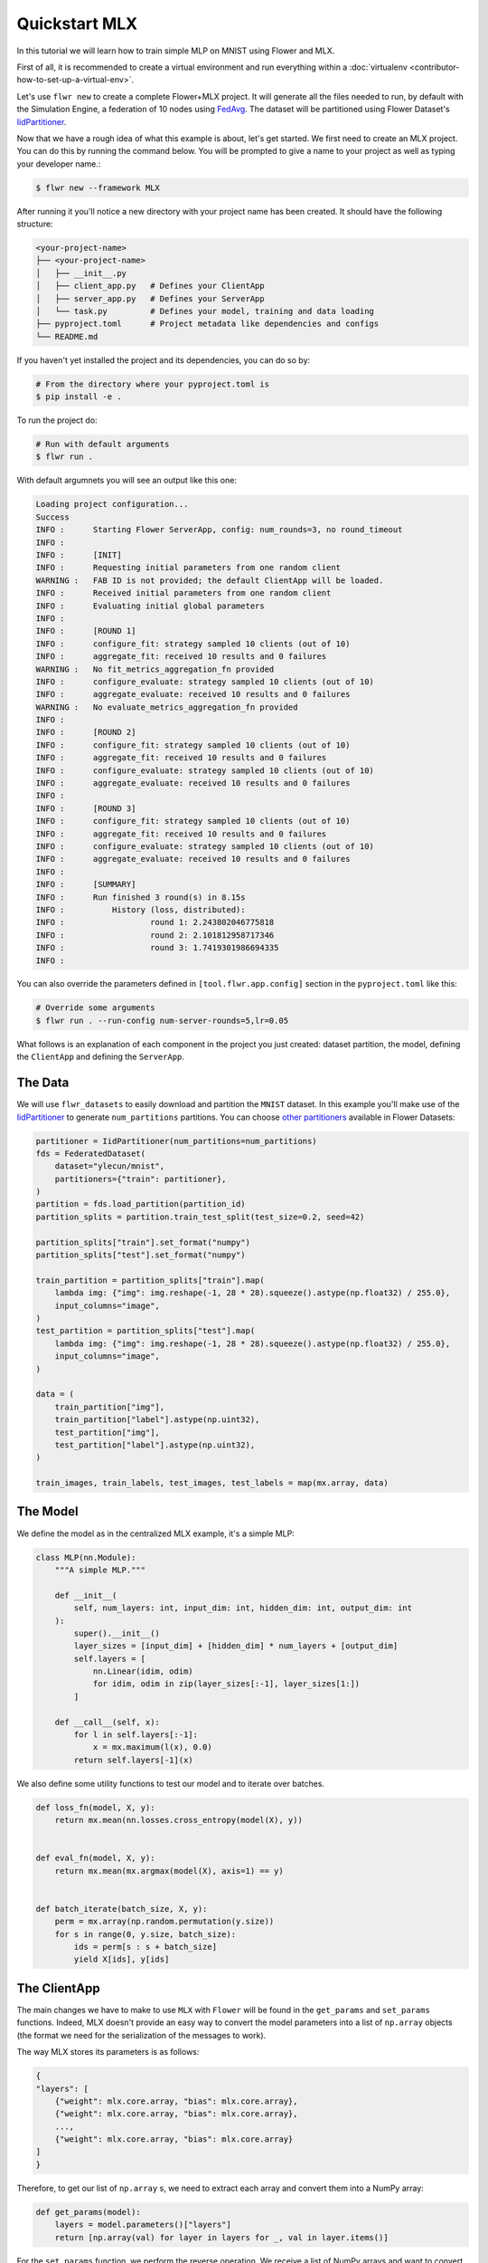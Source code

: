 .. _quickstart-mlx:

################
 Quickstart MLX
################

In this tutorial we will learn how to train simple MLP on MNIST using
Flower and MLX.

First of all, it is recommended to create a virtual environment and run
everything within a :doc:`virtualenv
<contributor-how-to-set-up-a-virtual-env>`.

Let's use ``flwr new`` to create a complete Flower+MLX project. It will
generate all the files needed to run, by default with the Simulation
Engine, a federation of 10 nodes using `FedAvg
<https://flower.ai/docs/framework/ref-api/flwr.server.strategy.FedAvg.html#flwr.server.strategy.FedAvg>`_.
The dataset will be partitioned using Flower Dataset's `IidPartitioner
<https://flower.ai/docs/datasets/ref-api/flwr_datasets.partitioner.IidPartitioner.html#flwr_datasets.partitioner.IidPartitioner>`_.

Now that we have a rough idea of what this example is about, let's get
started. We first need to create an MLX project. You can do this by
running the command below. You will be prompted to give a name to your
project as well as typing your developer name.:

.. code:: shell

   $ flwr new --framework MLX

After running it you'll notice a new directory with your project name
has been created. It should have the following structure:

.. code:: shell

   <your-project-name>
   ├── <your-project-name>
   │   ├── __init__.py
   │   ├── client_app.py   # Defines your ClientApp
   │   ├── server_app.py   # Defines your ServerApp
   │   └── task.py         # Defines your model, training and data loading
   ├── pyproject.toml      # Project metadata like dependencies and configs
   └── README.md

If you haven't yet installed the project and its dependencies, you can
do so by:

.. code:: shell

   # From the directory where your pyproject.toml is
   $ pip install -e .

To run the project do:

.. code:: shell

   # Run with default arguments
   $ flwr run .

With default argumnets you will see an output like this one:

.. code:: shell

   Loading project configuration...
   Success
   INFO :      Starting Flower ServerApp, config: num_rounds=3, no round_timeout
   INFO :
   INFO :      [INIT]
   INFO :      Requesting initial parameters from one random client
   WARNING :   FAB ID is not provided; the default ClientApp will be loaded.
   INFO :      Received initial parameters from one random client
   INFO :      Evaluating initial global parameters
   INFO :
   INFO :      [ROUND 1]
   INFO :      configure_fit: strategy sampled 10 clients (out of 10)
   INFO :      aggregate_fit: received 10 results and 0 failures
   WARNING :   No fit_metrics_aggregation_fn provided
   INFO :      configure_evaluate: strategy sampled 10 clients (out of 10)
   INFO :      aggregate_evaluate: received 10 results and 0 failures
   WARNING :   No evaluate_metrics_aggregation_fn provided
   INFO :
   INFO :      [ROUND 2]
   INFO :      configure_fit: strategy sampled 10 clients (out of 10)
   INFO :      aggregate_fit: received 10 results and 0 failures
   INFO :      configure_evaluate: strategy sampled 10 clients (out of 10)
   INFO :      aggregate_evaluate: received 10 results and 0 failures
   INFO :
   INFO :      [ROUND 3]
   INFO :      configure_fit: strategy sampled 10 clients (out of 10)
   INFO :      aggregate_fit: received 10 results and 0 failures
   INFO :      configure_evaluate: strategy sampled 10 clients (out of 10)
   INFO :      aggregate_evaluate: received 10 results and 0 failures
   INFO :
   INFO :      [SUMMARY]
   INFO :      Run finished 3 round(s) in 8.15s
   INFO :          History (loss, distributed):
   INFO :                  round 1: 2.243802046775818
   INFO :                  round 2: 2.101812958717346
   INFO :                  round 3: 1.7419301986694335
   INFO :

You can also override the parameters defined in ``[tool.flwr.app.config]``
section in the ``pyproject.toml`` like this:

.. code:: shell

   # Override some arguments
   $ flwr run . --run-config num-server-rounds=5,lr=0.05

What follows is an explanation of each component in the project you just
created: dataset partition, the model, defining the ``ClientApp`` and
defining the ``ServerApp``.

**********
 The Data
**********

We will use ``flwr_datasets`` to easily download and partition the ``MNIST``
dataset. In this example you'll make use of the `IidPartitioner
<https://flower.ai/docs/datasets/ref-api/flwr_datasets.partitioner.IidPartitioner.html#flwr_datasets.partitioner.IidPartitioner>`_
to generate ``num_partitions`` partitions. You can choose `other
partitioners
<https://flower.ai/docs/datasets/ref-api/flwr_datasets.partitioner.html>`_
available in Flower Datasets:

.. code:: python

   partitioner = IidPartitioner(num_partitions=num_partitions)
   fds = FederatedDataset(
       dataset="ylecun/mnist",
       partitioners={"train": partitioner},
   )
   partition = fds.load_partition(partition_id)
   partition_splits = partition.train_test_split(test_size=0.2, seed=42)

   partition_splits["train"].set_format("numpy")
   partition_splits["test"].set_format("numpy")

   train_partition = partition_splits["train"].map(
       lambda img: {"img": img.reshape(-1, 28 * 28).squeeze().astype(np.float32) / 255.0},
       input_columns="image",
   )
   test_partition = partition_splits["test"].map(
       lambda img: {"img": img.reshape(-1, 28 * 28).squeeze().astype(np.float32) / 255.0},
       input_columns="image",
   )

   data = (
       train_partition["img"],
       train_partition["label"].astype(np.uint32),
       test_partition["img"],
       test_partition["label"].astype(np.uint32),
   )

   train_images, train_labels, test_images, test_labels = map(mx.array, data)

***********
 The Model
***********

We define the model as in the centralized MLX example, it's a simple
MLP:

.. code:: python

   class MLP(nn.Module):
       """A simple MLP."""

       def __init__(
           self, num_layers: int, input_dim: int, hidden_dim: int, output_dim: int
       ):
           super().__init__()
           layer_sizes = [input_dim] + [hidden_dim] * num_layers + [output_dim]
           self.layers = [
               nn.Linear(idim, odim)
               for idim, odim in zip(layer_sizes[:-1], layer_sizes[1:])
           ]

       def __call__(self, x):
           for l in self.layers[:-1]:
               x = mx.maximum(l(x), 0.0)
           return self.layers[-1](x)

We also define some utility functions to test our model and to iterate
over batches.

.. code:: python

   def loss_fn(model, X, y):
       return mx.mean(nn.losses.cross_entropy(model(X), y))


   def eval_fn(model, X, y):
       return mx.mean(mx.argmax(model(X), axis=1) == y)


   def batch_iterate(batch_size, X, y):
       perm = mx.array(np.random.permutation(y.size))
       for s in range(0, y.size, batch_size):
           ids = perm[s : s + batch_size]
           yield X[ids], y[ids]

***************
 The ClientApp
***************

The main changes we have to make to use ``MLX`` with ``Flower`` will be
found in the ``get_params`` and ``set_params`` functions. Indeed, MLX
doesn't provide an easy way to convert the model parameters into a list
of ``np.array`` objects (the format we need for the serialization of the
messages to work).

The way MLX stores its parameters is as follows:

.. code:: shell

   {
   "layers": [
       {"weight": mlx.core.array, "bias": mlx.core.array},
       {"weight": mlx.core.array, "bias": mlx.core.array},
       ...,
       {"weight": mlx.core.array, "bias": mlx.core.array}
   ]
   }

Therefore, to get our list of ``np.array`` s, we need to extract each
array and convert them into a NumPy array:

.. code:: python

   def get_params(model):
       layers = model.parameters()["layers"]
       return [np.array(val) for layer in layers for _, val in layer.items()]

For the ``set_params`` function, we perform the reverse operation. We
receive a list of NumPy arrays and want to convert them into MLX
parameters. Therefore, we iterate through pairs of parameters and assign
them to the ``weight`` and ``bias`` keys of each layer dict:

.. code:: python

   def set_params(model, parameters):
   new_params = {}
   new_params["layers"] = [
       {"weight": mx.array(parameters[i]), "bias": mx.array(parameters[i + 1])}
       for i in range(0, len(parameters), 2)
   ]
   model.update(new_params)

The rest of the functionality is directly inspired by the centralized
case. The ``fit()`` method in the client trains the model using the local
dataset:

.. code:: python

   def fit(self, parameters, config):
       self.set_parameters(parameters)
       for _ in range(self.num_epochs):
           for X, y in batch_iterate(
               self.batch_size, self.train_images, self.train_labels
           ):
               _, grads = self.loss_and_grad_fn(self.model, X, y)
               self.optimizer.update(self.model, grads)
               mx.eval(self.model.parameters(), self.optimizer.state)
       return self.get_parameters(config={}), len(self.train_images), {}

Here, after updating the parameters, we perform the training as in the
centralized case, and return the new parameters.

And for the ``evaluate`` method of the client:

.. code:: python

   def evaluate(self, parameters, config):
       self.set_parameters(parameters)
       accuracy = eval_fn(self.model, self.test_images, self.test_labels)
       loss = loss_fn(self.model, self.test_images, self.test_labels)
       return loss.item(), len(self.test_images), {"accuracy": accuracy.item()}

We also begin by updating the parameters with the ones sent by the
server, and then we compute the loss and accuracy using the functions
defined above. In the constructor of the ``FlowerClient`` we instantiate
the ``MLP`` model as well as other components such as the optimizer.

Putting everything together we have:

.. code:: python

   class FlowerClient(NumPyClient):
       def __init__(
           self,
           data,
           num_layers,
           hidden_dim,
           num_classes,
           batch_size,
           learning_rate,
           num_epochs,
       ):
           self.num_layers = num_layers
           self.hidden_dim = hidden_dim
           self.num_classes = num_classes
           self.batch_size = batch_size
           self.learning_rate = learning_rate
           self.num_epochs = num_epochs

           self.train_images, self.train_labels, self.test_images, self.test_labels = data
           self.model = MLP(
               num_layers, self.train_images.shape[-1], hidden_dim, num_classes
           )
           self.optimizer = optim.SGD(learning_rate=learning_rate)
           self.loss_and_grad_fn = nn.value_and_grad(self.model, loss_fn)
           self.num_epochs = num_epochs
           self.batch_size = batch_size

       def get_parameters(self, config):
           return get_params(self.model)

       def set_parameters(self, parameters):
           set_params(self.model, parameters)

       def fit(self, parameters, config):
           self.set_parameters(parameters)
           for _ in range(self.num_epochs):
               for X, y in batch_iterate(
                   self.batch_size, self.train_images, self.train_labels
               ):
                   _, grads = self.loss_and_grad_fn(self.model, X, y)
                   self.optimizer.update(self.model, grads)
                   mx.eval(self.model.parameters(), self.optimizer.state)
           return self.get_parameters(config={}), len(self.train_images), {}

       def evaluate(self, parameters, config):
           self.set_parameters(parameters)
           accuracy = eval_fn(self.model, self.test_images, self.test_labels)
           loss = loss_fn(self.model, self.test_images, self.test_labels)
           return loss.item(), len(self.test_images), {"accuracy": accuracy.item()}

Finally, we can construct a ``ClientApp`` using the ``FlowerClient`` defined
above by means of a ``client_fn`` callback:

.. code:: python

   def client_fn(context: Context):
       partition_id = context.node_config["partition-id"]
       num_partitions = context.node_config["num-partitions"]
       data = load_data(partition_id, num_partitions)

       num_layers = context.run_config["num-layers"]
       hidden_dim = context.run_config["hidden-dim"]
       num_classes = 10
       batch_size = context.run_config["batch-size"]
       learning_rate = context.run_config["lr"]
       num_epochs = context.run_config["local-epochs"]

       # Return Client instance
       return FlowerClient(
           data, num_layers, hidden_dim, num_classes, batch_size, learning_rate, num_epochs
       ).to_client()


   # Flower ClientApp
   app = ClientApp(client_fn)

***************
 The ServerApp
***************

To construct a ``ServerApp`` we define a ``server_fn()`` callback with an
identical signature to that of ``client_fn()`` but the return type is
`ServerAppComponents
<https://flower.ai/docs/framework/ref-api/flwr.server.ServerAppComponents.html#serverappcomponents>`_
as opposed to a `Client
<https://flower.ai/docs/framework/ref-api/flwr.client.Client.html#client>`_.
In this example we use the ``FedAvg`` strategy.

.. code:: python

   def server_fn(context: Context):
       # Read from config
       num_rounds = context.run_config["num-server-rounds"]

       # Define strategy
       strategy = FedAvg()
       config = ServerConfig(num_rounds=num_rounds)

       return ServerAppComponents(strategy=strategy, config=config)


   # Create ServerApp
   app = ServerApp(server_fn=server_fn)

Congratulations! You've successfully built and run your first federated
learning system. The `source code
<https://github.com/adap/flower/blob/main/examples/quickstart-mlx/client.py>`_
of the extended version of this tutorial can be found in
``examples/quickstart-mlx``.
